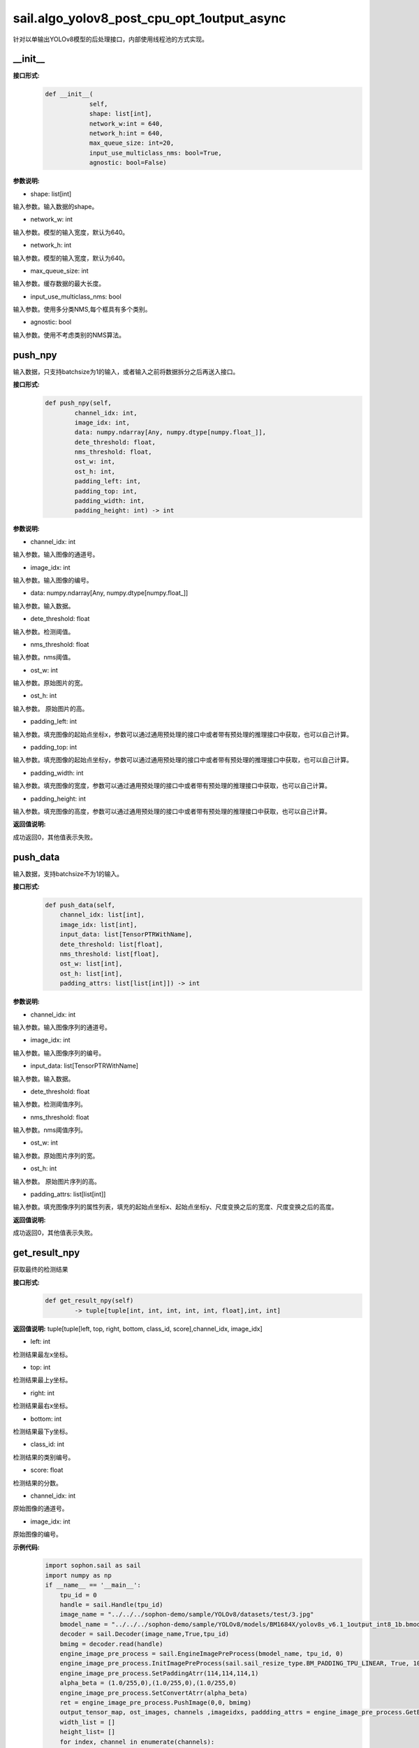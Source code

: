 sail.algo_yolov8_post_cpu_opt_1output_async
______________________________________________

针对以单输出YOLOv8模型的后处理接口，内部使用线程池的方式实现。

\_\_init\_\_
>>>>>>>>>>>>

**接口形式:**
    .. code-block:: python
          
        def __init__(
                    self,
                    shape: list[int], 
                    network_w:int = 640, 
                    network_h:int = 640, 
                    max_queue_size: int=20,
                    input_use_multiclass_nms: bool=True,
                    agnostic: bool=False)

**参数说明:**

* shape: list[int]

输入参数。输入数据的shape。

* network_w: int

输入参数。模型的输入宽度，默认为640。

* network_h: int

输入参数。模型的输入宽度，默认为640。

* max_queue_size: int

输入参数。缓存数据的最大长度。

* input_use_multiclass_nms: bool

输入参数。使用多分类NMS,每个框具有多个类别。

* agnostic: bool

输入参数。使用不考虑类别的NMS算法。


push_npy
>>>>>>>>>>

输入数据，只支持batchsize为1的输入，或者输入之前将数据拆分之后再送入接口。

**接口形式:**
    .. code-block:: python

        def push_npy(self, 
                channel_idx: int, 
                image_idx: int, 
                data: numpy.ndarray[Any, numpy.dtype[numpy.float_]], 
                dete_threshold: float, 
                nms_threshold: float,
                ost_w: int, 
                ost_h: int,
                padding_left: int,
                padding_top: int,
                padding_width: int,
                padding_height: int) -> int

**参数说明:**

* channel_idx: int

输入参数。输入图像的通道号。

* image_idx: int

输入参数。输入图像的编号。

* data: numpy.ndarray[Any, numpy.dtype[numpy.float\_]]

输入参数。输入数据。

* dete_threshold: float

输入参数。检测阈值。

* nms_threshold: float

输入参数。nms阈值。

* ost_w: int

输入参数。原始图片的宽。

* ost_h: int

输入参数。 原始图片的高。

* padding_left: int

输入参数。填充图像的起始点坐标x，参数可以通过通用预处理的接口中或者带有预处理的推理接口中获取，也可以自己计算。

* padding_top: int

输入参数。填充图像的起始点坐标y，参数可以通过通用预处理的接口中或者带有预处理的推理接口中获取，也可以自己计算。

* padding_width: int

输入参数。填充图像的宽度，参数可以通过通用预处理的接口中或者带有预处理的推理接口中获取，也可以自己计算。

* padding_height: int

输入参数。填充图像的高度，参数可以通过通用预处理的接口中或者带有预处理的推理接口中获取，也可以自己计算。

**返回值说明:**

成功返回0，其他值表示失败。


push_data
>>>>>>>>>>>>>

输入数据，支持batchsize不为1的输入。

**接口形式:**
    .. code-block:: python

        def push_data(self, 
            channel_idx: list[int], 
            image_idx: list[int], 
            input_data: list[TensorPTRWithName], 
            dete_threshold: list[float],
            nms_threshold: list[float],
            ost_w: list[int],
            ost_h: list[int],
            padding_attrs: list[list[int]]) -> int

**参数说明:**

* channel_idx: int

输入参数。输入图像序列的通道号。

* image_idx: int

输入参数。输入图像序列的编号。

* input_data: list[TensorPTRWithName]

输入参数。输入数据。

* dete_threshold: float

输入参数。检测阈值序列。

* nms_threshold: float

输入参数。nms阈值序列。

* ost_w: int

输入参数。原始图片序列的宽。

* ost_h: int

输入参数。 原始图片序列的高。

* padding_attrs: list[list[int]]

输入参数。填充图像序列的属性列表，填充的起始点坐标x、起始点坐标y、尺度变换之后的宽度、尺度变换之后的高度。

**返回值说明:**

成功返回0，其他值表示失败。

get_result_npy
>>>>>>>>>>>>>>>>>

获取最终的检测结果

**接口形式:**
    .. code-block:: python

        def get_result_npy(self) 
                -> tuple[tuple[int, int, int, int, int, float],int, int]

**返回值说明:**
tuple[tuple[left, top, right, bottom, class_id, score],channel_idx, image_idx]

* left: int 

检测结果最左x坐标。

* top: int

检测结果最上y坐标。

* right: int

检测结果最右x坐标。

* bottom: int

检测结果最下y坐标。

* class_id: int

检测结果的类别编号。

* score: float

检测结果的分数。

* channel_idx: int

原始图像的通道号。

* image_idx: int

原始图像的编号。

**示例代码:**
    .. code-block:: python

        import sophon.sail as sail
        import numpy as np
        if __name__ == '__main__':
            tpu_id = 0
            handle = sail.Handle(tpu_id)
            image_name = "../../../sophon-demo/sample/YOLOv8/datasets/test/3.jpg"
            bmodel_name = "../../../sophon-demo/sample/YOLOv8/models/BM1684X/yolov8s_v6.1_1output_int8_1b.bmodel"
            decoder = sail.Decoder(image_name,True,tpu_id)
            bmimg = decoder.read(handle)
            engine_image_pre_process = sail.EngineImagePreProcess(bmodel_name, tpu_id, 0)
            engine_image_pre_process.InitImagePreProcess(sail.sail_resize_type.BM_PADDING_TPU_LINEAR, True, 10, 10)
            engine_image_pre_process.SetPaddingAtrr(114,114,114,1)
            alpha_beta = (1.0/255,0),(1.0/255,0),(1.0/255,0)
            engine_image_pre_process.SetConvertAtrr(alpha_beta)
            ret = engine_image_pre_process.PushImage(0,0, bmimg)
            output_tensor_map, ost_images, channels ,imageidxs, paddding_attrs = engine_image_pre_process.GetBatchData(True)
            width_list = []
            height_list= []
            for index, channel in enumerate(channels):
                width_list.append(ost_images[index].width())
                height_list.append(ost_images[index].height())
            yolov8_post = sail.algo_yolov8_post_cpu_opt_1output_async([1, 84, 8400],640,640,10)
            dete_thresholds = np.ones(len(channels),dtype=np.float32)
            nms_thresholds = np.ones(len(channels),dtype=np.float32)
            dete_thresholds = 0.2*dete_thresholds
            nms_thresholds = 0.5*nms_thresholds
            ret = yolov8_post.push_data(channels, imageidxs, output_tensor_map, dete_thresholds, nms_thresholds, width_list, height_list, paddding_attrs)
            # 以下是利用push_npy接口推送 numpy 数据的示例
            .. for index, channel in enumerate(channels):
            ..     ret = yolov8_post.push_npy(channel, index, output_tensor_map[index].get_data().asnumpy(), 0.2, 0.5, 
            ..             ost_images[index].width(), ost_images[index].height(), 
            ..             paddding_attrs[index][0], paddding_attrs[index][1], paddding_attrs[index][2], paddding_attrs[index][3])
            objs, channel, image_idx = yolov8_post.get_result_npy()
            print(objs, channel, image_idx)